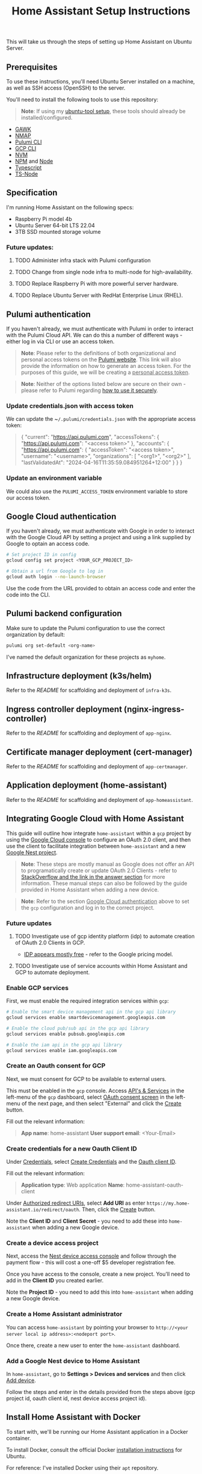 #+title: Home Assistant Setup Instructions

This will take us through the steps of setting up Home Assistant on Ubuntu Server.


** Prerequisites

To use these instructions, you'll need Ubuntu Server installed on a machine, as well as SSH access (OpenSSH) to the server.

You'll need to install the following tools to use this repository:

#+begin_quote
*Note*: If using my [[https://github.com/shawngerrard/ubuntu-tooling/][ubuntu-tool setup]], these tools should already be installed/configured.
#+end_quote

- [[https://www.gnu.org/software/gawk/][GAWK]]
- [[https://nmap.org/][NMAP]]
- [[https://www.pulumi.com/docs/install/][Pulumi CLI]]
- [[https://cloud.google.com/sdk/docs/install][GCP CLI]]
- [[https://github.com/nvm-sh/nvm?tab=readme-ov-file#installing-and-updating][NVM]]
- [[https://www.npmjs.com/][NPM]] and [[https://nodejs.org/en][Node]]
- [[https://www.typescriptlang.org/][Typescript]]
- [[https://www.npmjs.com/package/ts-node][TS-Node]]

** Specification

I'm running Home Assistant on the following specs:
  - Raspberry Pi model 4b
  - Ubuntu Server 64-bit LTS 22.04
  - 3TB SSD mounted storage volume

*** Future updates:

***** TODO Administer infra stack with Pulumi configuration
***** TODO Change from single node infra to multi-node for high-availability.
***** TODO Replace Raspberry Pi with more powerful server hardware.
***** TODO Replace Ubuntu Server with RedHat Enterprise Linux (RHEL).

** Pulumi authentication

If you haven't already, we must authenticate with Pulumi in order to interact with the Pulumi Cloud API. We can do this a number of different ways - either log in via CLI or use an access token.

#+begin_quote
*Note*: Please refer to the definitions of both organizational and personal access tokens on the [[https://www.pulumi.com/docs/pulumi-cloud/access-management/access-tokens/][Pulumi website]]. This link will also provide the information on how to generate an access token. For the purposes of this guide, we will be creating a _personal access token_.
#+end_quote

#+begin_quote
*Note*: Neither of the options listed below are secure on their own - please refer to Pulumi regarding [[https://www.pulumi.com/blog/using-pulumi-securely/][how to use it securely]].
#+end_quote

*** Update credentials.json with access token

We can update the ~​~/.pulumi/credentials.json~ with the appropriate access token:

#+begin_quote
{
    "current": "https://api.pulumi.com",
    "accessTokens": {
        "https://api.pulumi.com": "<access token>"
    },
    "accounts": {
        "https://api.pulumi.com": {
            "accessToken": "<access token>",
            "username": "<username>",
            "organizations": [
                "<org1>",
                "<org2>"
            ],
            "lastValidatedAt": "2024-04-16T11:35:59.084951264+12:00"
        }
    }
}
#+end_quote

*** Update an environment variable

We could also use the ~PULUMI_ACCESS_TOKEN~ environment variable to store our access token.

** Google Cloud authentication

If you haven't already, we must authenticate with Google in order to interact with the Google Cloud API by setting a project and using a link supplied by Google to optain an access code.

#+begin_src bash
# Set project ID in config
gcloud config set project <YOUR_GCP_PROJECT_ID>

# Obtain a url from Google to log in
gcloud auth login --no-launch-browser
#+end_src

Use the code from the URL provided to obtain an access code and enter the code into the CLI.

** Pulumi backend configuration

Make sure to update the Pulumi configuration to use the correct organization by default:

#+begin_src bash
pulumi org set-default <org-name>
#+end_src

I've named the default organization for these projects as ~myhome~.

** Infrastructure deployment (k3s/helm)

Refer to the [[infra-k3s/README.org][README]] for scaffolding and deployment of ~infra-k3s~.

** Ingress controller deployment (nginx-ingress-controller)

Refer to the [[app-nginx/README.org][README]] for scaffolding and deployment of ~app-nginx~.

** Certificate manager deployment (cert-manager)

Refer to the [[app-certmanager/README.org][README]] for scaffolding and deployment of ~app-certmanager~.

** Application deployment (home-assistant)

Refer to the [[app-homeassistant/README.org][README]] for scaffolding and deployment of ~app-homeassistant~.

** Integrating Google Cloud with Home Assistant

This guide will outline how integrate ~home-assistant~ within a ~gcp~ project by using the [[https://console.cloud.google.com/][Google Cloud console]] to configure an OAuth 2.0 client, and then use the client to facilitate integration between ~home-assistant~ and a new [[https://console.nest.google.com/][Google Nest project]].

#+begin_quote
*Note*: These steps are mostly manual as Google does not offer an API to programatically create or update OAuth 2.0 Clients - refer to [[https://stackoverflow.com/questions/69539734/pulumi-gcp-manage-oauth2-0-client-id-redirect-uri][StackOverflow and the link in the answer section]] for more information. These manual steps can also be followed by the guide provided in Home Assistant when adding a new device.
#+end_quote

#+begin_quote
*Note*: Refer to the section _Google Cloud authentication_ above to set the ~gcp~ configuration and log in to the correct project.
#+end_quote

*** Future updates

**** TODO Investigate use of gcp identity platform (idp) to automate creation of OAuth 2.0 Clients in GCP.

- [[https://cloud.google.com/identity-platform/pricing#identity-platform-pricing][IDP appears mostly free]] - refer to the Google pricing model.

**** TODO Investigate use of service accounts within Home Assistant and GCP to automate deployment.

*** Enable GCP services

First, we must enable the required integration services within ~gcp~:

#+begin_src bash
# Enable the smart device management api in the gcp api library
gcloud services enable smartdevicemanagement.googleapis.com

# Enable the cloud pub/sub api in the gcp api library
gcloud services enable pubsub.googleapis.com

# Enable the iam api in the gcp api library
gcloud services enable iam.googleapis.com
#+end_src

*** Create an Oauth consent for GCP

Next, we must consent for GCP to be available to external users.

This must be enabled in the ~gcp~ console. Access _API's & Services_ in the left-menu of the ~gcp~ dashboard, select _OAuth consent screen_ in the left-menu of the next page, and then select "External" and click the _Create_ button.

Fill out the relevant information:

#+begin_quote
*App name*: home-assistant
*User support email*: <Your-Email>
#+end_quote

*** Create credentials for a new Oauth Client ID

Under _Credentials_, select _Create Credentials_ and the _Oauth client ID_.

Fill out the relevant information:

#+begin_quote
*Application type*: Web application
*Name*: home-assistant-oauth-client
#+end_quote

Under _Authorized redirect URIs_, select *Add URI* as enter ~https://my.home-assistant.io/redirect/oauth~. Then, click the _Create_ button.

Note the *Client ID* and *Client Secret* - you need to add these into ~home-assistant~ when adding a new Google device.

*** Create a device access project

Next, access the [[https://console.nest.google.com/device-access/][Nest device access console]] and follow through the payment flow - this will cost a one-off $5 developer registration fee.

Once you have access to the console, create a new project. You'll need to add in the *Client ID* you created earlier.

Note the *Project ID* - you need to add this into ~home-assistant~ when adding a new Google device.

*** Create a Home Assistant administrator

You can access ~home-assistant~ by pointing your browser to ~http://<your server local ip address>:<nodeport port>~.

Once there, create a new user to enter the ~home-assistant~ dashboard.

*** Add a Google Nest device to Home Assistant

In ~home-assistant~, go to *Settings > Devices and services* and then click _Add device_.

Follow the steps and enter in the details provided from the steps above (gcp project id, oauth client id, nest device access project id).

** Install Home Assistant with Docker

To start with, we'll be running our Home Assistant application in a Docker container.

To install Docker, consult the official Docker [[https://docs.docker.com/engine/install/ubuntu/][installation instructions]] for Ubuntu.

For reference: I've installed Docker using their ~apt~ repository.

#+begin_quote
This Docker installation requires root privileges to run Docker containers. To run Docker containers as a non-root user, follow the official Docker [[https://docs.docker.com/engine/install/linux-postinstall/][Linux post-installation instructions]].
#+end_quote

#+begin_quote
Any OCI (Open Container Initiative) compatible runtime can be used to run a Home Assistant container.
#+end_quote

*** Future updates:

***** TODO Replace Docker with a single-node Kubernetes cluster.
***** TODO Install RedHat OpenShift (RHOS) over the top of Kubernetes to better orchestrate the platform.

** Create a Home Assistant Docker container

With Docker installed, we can start Home Assistant in an OCI (Open Container Initiatie) container.

#+begin_src sh :shebang "#!/bin/bash" :notangle
docker run -d \
  --name homeassistant \
  --privileged \
  --restart=unless-stopped \
  -e TZ=MY_TIME_ZONE \
  -v /PATH_TO_YOUR_CONFIG:/config \
  -v /run/dbus:/run/dbus:ro \
  --network=host \
  ghcr.io/home-assistant/home-assistant:stable
#+end_src

#+begin_quote
- /PATH_TO_YOUR_CONFIG points at the folder where you want to store your configuration and run it. Make sure that you keep the :/config part.

- MY_TIME_ZONE is a tz database name, like TZ=America/Los_Angeles.

- D-Bus is optional but required if you plan to use the Bluetooth integration.
#+end_quote

#+begin_src sh :shebang "#1/bin/bash" :tangle
docker run -d \
  --name homeassistant \
  --privileged \
  --restart=unless-stopped \
  -e TZ=Pacific/Auckland \
  -v /mnt/data:/config \
  -v /run/dbus:/run/dbus:ro \
  --network=host \
  ghcr.io/home-assistant/home-assistant:stable
#+end_src

** Access the Home Assistant dashboard

Once the Docker container is up and running, the Home Assistant dashboard will be accessible using ~https://<host name/host ip network address>:8123/~.
